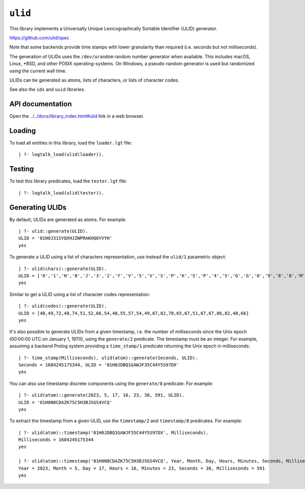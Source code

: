 .. _library_ulid:

``ulid``
========

This library implements a Universally Unique Lexicographically Sortable
Identifier (ULID) generator.

https://github.com/ulid/spec

Note that some backends provide time stamps with lower granularity than
required (i.e. seconds but not milliseconds).

The generation of ULIDs uses the ``/dev/urandom`` random number
generator when available. This includes macOS, Linux, \*BSD, and other
POSIX operating-systems. On Windows, a pseudo-random generator is used
but randomized using the current wall time.

ULIDs can be generated as atoms, lists of characters, or lists of
character codes.

See also the ``ids`` and ``uuid`` libraries.

API documentation
-----------------

Open the
`../../docs/library_index.html#ulid <../../docs/library_index.html#ulid>`__
link in a web browser.

Loading
-------

To load all entities in this library, load the ``loader.lgt`` file:

::

   | ?- logtalk_load(ulid(loader)).

Testing
-------

To test this library predicates, load the ``tester.lgt`` file:

::

   | ?- logtalk_load(ulid(tester)).

Generating ULIDs
----------------

By default, ULIDs are generated as atoms. For example:

::

   | ?- ulid::generate(ULID).
   ULID = '01H0J31SYQXHJZWPRAKHQ6YVYH'
   yes

To generate a ULID using a list of characters representation, use
instead the ``ulid/1`` parametric object:

::

   | ?- ulid(chars)::generate(ULID).
   ULID = ['0','1','H','0','J','3','2','Y','V','5','V','S','P','K','5','P','4','5','G','G','0','9','8','8','M','2']
   yes

Similar to get a ULID using a list of character codes representation:

::

   | ?- ulid(codes)::generate(ULID).
   ULID = [48,49,72,48,74,51,52,66,54,48,55,57,54,49,67,82,70,65,67,51,67,67,86,82,48,66]
   yes

It's also possible to generate ULIDs from a given timestamp, i.e. the
number of milliseconds since the Unix epoch (00:00:00 UTC on January 1,
1970), using the ``generate/2`` predicate. The timestamp must be an
integer. For example, assuming a backend Prolog system providing a
``time_stamp/1`` predicate returning the Unix epoch in milliseconds:

::

   | ?- time_stamp(Milliseconds), ulid(atom)::generate(Seconds, ULID).
   Seconds = 1684245175344, ULID = '01H0JDBQ1GAWJF35C44Y5S97DX'
   yes

You can also use timestamp discrete components using the ``generate/8``
predicate. For example:

::

   | ?- ulid(atom)::generate(2023, 5, 17, 16, 23, 38, 591, ULID).
   ULID = '01H0N8CDAZK75C5H3BJSGS4VCQ'
   yes

To extract the timestamp from a given ULID, use the ``timestamp/2`` and
``timestamp/8`` predicates. For example:

::

   | ?- ulid(atom)::timestamp('01H0JDBQ1GAWJF35C44Y5S97DX', Milliseconds).
   Milliseconds = 1684245175344
   yes

   | ?- ulid(atom)::timestamp('01H0N8CDAZK75C5H3BJSGS4VCQ', Year, Month, Day, Hours, Minutes, Seconds, Milliseconds).
   Year = 2023, Month = 5, Day = 17, Hours = 16, Minutes = 23, Seconds = 38, Milliseconds = 591
   yes
